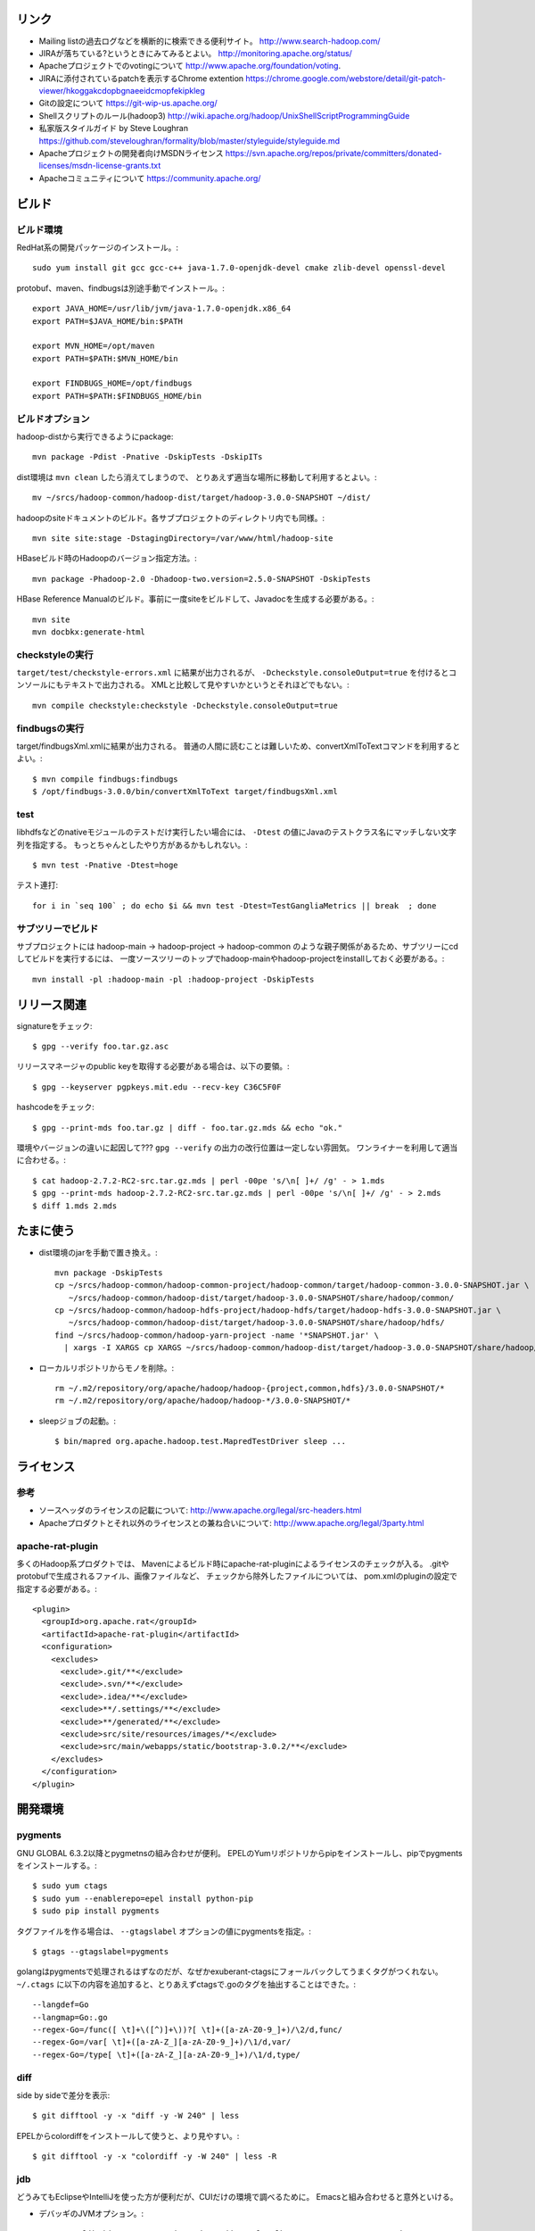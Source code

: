 リンク
======

- Mailing listの過去ログなどを横断的に検索できる便利サイト。
  http://www.search-hadoop.com/

- JIRAが落ちている?というときにみてみるとよい。
  http://monitoring.apache.org/status/

- Apacheプロジェクトでのvotingについて
  http://www.apache.org/foundation/voting.

- JIRAに添付されているpatchを表示するChrome extention
  https://chrome.google.com/webstore/detail/git-patch-viewer/hkoggakcdopbgnaeeidcmopfekipkleg

- Gitの設定について
  https://git-wip-us.apache.org/

- Shellスクリプトのルール(hadoop3)
  http://wiki.apache.org/hadoop/UnixShellScriptProgrammingGuide

- 私家版スタイルガイド by Steve Loughran
  https://github.com/steveloughran/formality/blob/master/styleguide/styleguide.md

- Apacheプロジェクトの開発者向けMSDNライセンス
  https://svn.apache.org/repos/private/committers/donated-licenses/msdn-license-grants.txt

- Apacheコミュニティについて
  https://community.apache.org/

ビルド
======

ビルド環境
----------

RedHat系の開発パッケージのインストール。::

  sudo yum install git gcc gcc-c++ java-1.7.0-openjdk-devel cmake zlib-devel openssl-devel

protobuf、maven、findbugsは別途手動でインストール。::

  export JAVA_HOME=/usr/lib/jvm/java-1.7.0-openjdk.x86_64
  export PATH=$JAVA_HOME/bin:$PATH
  
  export MVN_HOME=/opt/maven
  export PATH=$PATH:$MVN_HOME/bin
  
  export FINDBUGS_HOME=/opt/findbugs
  export PATH=$PATH:$FINDBUGS_HOME/bin


ビルドオプション
----------------

hadoop-distから実行できるようにpackage::
  
  mvn package -Pdist -Pnative -DskipTests -DskipITs

dist環境は ``mvn clean`` したら消えてしまうので、
とりあえず適当な場所に移動して利用するとよい。::

  mv ~/srcs/hadoop-common/hadoop-dist/target/hadoop-3.0.0-SNAPSHOT ~/dist/

hadoopのsiteドキュメントのビルド。各サブプロジェクトのディレクトリ内でも同様。::

  mvn site site:stage -DstagingDirectory=/var/www/html/hadoop-site

HBaseビルド時のHadoopのバージョン指定方法。::

  mvn package -Phadoop-2.0 -Dhadoop-two.version=2.5.0-SNAPSHOT -DskipTests

HBase Reference Manualのビルド。事前に一度siteをビルドして、Javadocを生成する必要がある。::

  mvn site
  mvn docbkx:generate-html


checkstyleの実行
----------------

``target/test/checkstyle-errors.xml`` に結果が出力されるが、
``-Dcheckstyle.consoleOutput=true`` を付けるとコンソールにもテキストで出力される。
XMLと比較して見やすいかというとそれほどでもない。::

  mvn compile checkstyle:checkstyle -Dcheckstyle.consoleOutput=true


findbugsの実行
--------------

target/findbugsXml.xmlに結果が出力される。
普通の人間に読むことは難しいため、convertXmlToTextコマンドを利用するとよい。::

  $ mvn compile findbugs:findbugs
  $ /opt/findbugs-3.0.0/bin/convertXmlToText target/findbugsXml.xml


test
----

libhdfsなどのnativeモジュールのテストだけ実行したい場合には、 
``-Dtest`` の値にJavaのテストクラス名にマッチしない文字列を指定する。
もっとちゃんとしたやり方があるかもしれない。::

  $ mvn test -Pnative -Dtest=hoge

テスト連打::

   for i in `seq 100` ; do echo $i && mvn test -Dtest=TestGangliaMetrics || break  ; done


サブツリーでビルド
------------------

サブプロジェクトには
hadoop-main -> hadoop-project -> hadoop-common
のような親子関係があるため、サブツリーにcdしてビルドを実行するには、
一度ソースツリーのトップでhadoop-mainやhadoop-projectをinstallしておく必要がある。::

  mvn install -pl :hadoop-main -pl :hadoop-project -DskipTests


リリース関連
============


signatureをチェック::

  $ gpg --verify foo.tar.gz.asc

リリースマネージャのpublic keyを取得する必要がある場合は、以下の要領。::
  
  $ gpg --keyserver pgpkeys.mit.edu --recv-key C36C5F0F

hashcodeをチェック::

  $ gpg --print-mds foo.tar.gz | diff - foo.tar.gz.mds && echo "ok."

環境やバージョンの違いに起因して??? ``gpg --verify`` の出力の改行位置は一定しない雰囲気。
ワンライナーを利用して適当に合わせる。::

  $ cat hadoop-2.7.2-RC2-src.tar.gz.mds | perl -00pe 's/\n[ ]+/ /g' - > 1.mds
  $ gpg --print-mds hadoop-2.7.2-RC2-src.tar.gz.mds | perl -00pe 's/\n[ ]+/ /g' - > 2.mds
  $ diff 1.mds 2.mds


たまに使う
==========

- dist環境のjarを手動で置き換え。::

    mvn package -DskipTests
    cp ~/srcs/hadoop-common/hadoop-common-project/hadoop-common/target/hadoop-common-3.0.0-SNAPSHOT.jar \
       ~/srcs/hadoop-common/hadoop-dist/target/hadoop-3.0.0-SNAPSHOT/share/hadoop/common/
    cp ~/srcs/hadoop-common/hadoop-hdfs-project/hadoop-hdfs/target/hadoop-hdfs-3.0.0-SNAPSHOT.jar \
       ~/srcs/hadoop-common/hadoop-dist/target/hadoop-3.0.0-SNAPSHOT/share/hadoop/hdfs/
    find ~/srcs/hadoop-common/hadoop-yarn-project -name '*SNAPSHOT.jar' \
      | xargs -I XARGS cp XARGS ~/srcs/hadoop-common/hadoop-dist/target/hadoop-3.0.0-SNAPSHOT/share/hadoop/yarn  


- ローカルリポジトリからモノを削除。::

    rm ~/.m2/repository/org/apache/hadoop/hadoop-{project,common,hdfs}/3.0.0-SNAPSHOT/*
    rm ~/.m2/repository/org/apache/hadoop/hadoop-*/3.0.0-SNAPSHOT/*

- sleepジョブの起動。::

    $ bin/mapred org.apache.hadoop.test.MapredTestDriver sleep ...


ライセンス
==========

参考
----

- ソースヘッダのライセンスの記載について:
  http://www.apache.org/legal/src-headers.html

- Apacheプロダクトとそれ以外のライセンスとの兼ね合いについて:
  http://www.apache.org/legal/3party.html


apache-rat-plugin
-----------------

多くのHadoop系プロダクトでは、
Mavenによるビルド時にapache-rat-pluginによるライセンスのチェックが入る。
.gitやprotobufで生成されるファイル、画像ファイルなど、
チェックから除外したファイルについては、
pom.xmlのpluginの設定で指定する必要がある。::

      <plugin>
        <groupId>org.apache.rat</groupId>
        <artifactId>apache-rat-plugin</artifactId>
        <configuration>
          <excludes>
            <exclude>.git/**</exclude>
            <exclude>.svn/**</exclude>
            <exclude>.idea/**</exclude>
            <exclude>**/.settings/**</exclude>
            <exclude>**/generated/**</exclude>
            <exclude>src/site/resources/images/*</exclude>
            <exclude>src/main/webapps/static/bootstrap-3.0.2/**</exclude>
          </excludes>
        </configuration>
      </plugin>


開発環境
========

pygments
--------

GNU GLOBAL 6.3.2以降とpygmetnsの組み合わせが便利。
EPELのYumリポジトリからpipをインストールし、pipでpygmentsをインストールする。::

  $ sudo yum ctags
  $ sudo yum --enablerepo=epel install python-pip
  $ sudo pip install pygments

タグファイルを作る場合は、 ``--gtagslabel`` オプションの値にpygmentsを指定。::

  $ gtags --gtagslabel=pygments

golangはpygmentsで処理されるはずなのだが、なぜかexuberant-ctagsにフォールバックしてうまくタグがつくれない。
``~/.ctags`` に以下の内容を追加すると、とりあえずctagsで.goのタグを抽出することはできた。::

  --langdef=Go
  --langmap=Go:.go
  --regex-Go=/func([ \t]+\([^)]+\))?[ \t]+([a-zA-Z0-9_]+)/\2/d,func/
  --regex-Go=/var[ \t]+([a-zA-Z_][a-zA-Z0-9_]+)/\1/d,var/
  --regex-Go=/type[ \t]+([a-zA-Z_][a-zA-Z0-9_]+)/\1/d,type/


diff
----

side by sideで差分を表示::

  $ git difftool -y -x "diff -y -W 240" | less

EPELからcolordiffをインストールして使うと、より見やすい。::

  $ git difftool -y -x "colordiff -y -W 240" | less -R


jdb
---

どうみてもEclipseやIntelliJを使った方が便利だが、CUIだけの環境で調べるために。
Emacsと組み合わせると意外といける。

- デバッギのJVMオプション。::

    -agentlib:jdwp=transport=dt_socket,address=localhost:8765,server=y,suspend=y

- jdbのコマンドラインを入力。
  ``-sourcepath`` オプションと値の間に空白を入れてはいけない。::

    jdb -attach localhost:8765 -sourcepath~/srcs/hadoop-common/hadoop-common-project/hadoop-common/src/main/java:~/srcs/hadoop-common/hadoop-hdfs-project/hadoop-hdfs/src/main/java

- Emacsを使う場合、 ``M-x jdb`` を押した後、上記のコマンドラインを入力。

- yarnも含めた場合。::

    jdb -attach localhost:8765 -sourcepath~/srcs/hadoop-common/hadoop-common-project/hadoop-common/src/main/java:~/srcs/hadoop-common/hadoop-hdfs-project/hadoop-hdfs/src/main/java:~/srcs/hadoop-common/hadoop-yarn-project/hadoop-yarn/hadoop-yarn-api/src/main/java

- findコマンドでまとめて指定する試み::

    jdb -attach localhost:8765 -sourcepath .`find . -wholename '*/src/main/java' -type d -print0 | sed -e 's/\./\:\./g'`


Setup
=====

- ユーザの作成::

    ansible all -i ./hosts -u root -m user -a 'name=iwasakims'

- authorized_keysの更新::

    ansible all -i ./hosts -u root -m authorized_key -a 'user=iwasakims key="{{ lookup("file", "/home/iwasakims/.ssh/id_rsa.pub") }}"'

- インストールと実行::

    $ ls ~/files/
    hadoop-2.6.2.tar.gz zookeeper-3.4.6.tar.gz
    
    $ ansible-playbook -i hosts setup.yml
    $ ansible-playbook -i hosts format.yml
    $ ansible-playbook -i hosts start-daemons.yml
    
    $ ansible master1 -i hosts -u iwasakims -a '/home/iwasakims/hadoop-2.6.2/bin/yarn jar /home/iwasakims/hadoop-2.6.2/share/hadoop/mapreduce/hadoop-mapreduce-examples-2.6.2.jar pi 9 1000000'
    
    $ ansible-playbook -i hosts stop-daemons.yml


メモ
====

シェルスクリプト
----------------

- 開発中にコマンドを実行するときは ``--config path/to/confdir`` オプションで、
  confディレクトリを指定すると便利。::

    bin/hdfs --config ~/etc/hadoop.rmha dfs -ls /

- ただしstart-dfs.shやstart-yarn.shは ``--config`` オプションを受け付けないので、
  環境変数で指定。::

    HADOOP_CONF_DIR=~/etc/hadoop.rmha sbin/start-dfs.sh 

- yarn-site.xmlやmapred-site.xmlの内容は、NameNodeやDataNodeにもロードされてしまう。
  org.apache.hadoop.util.ReflectionUtils.setConfが呼ばれると、
  JobConfが無条件にロードされることが原因。
  HADOOP-1230によると、coreがmapredにconpile時に依存しないようにするため、
  こうなっているらしい。
  (JobConf初期化時に呼ばれるConfigUtil#loadResourcesメソッドが、
  ConfigurationにstaticにYARN/MapReduceの設定ファイルを読み込む。)::
    
      public static void loadResources() {
        addDeprecatedKeys();
        Configuration.addDefaultResource("mapred-default.xml");
        Configuration.addDefaultResource("mapred-site.xml");
        Configuration.addDefaultResource("yarn-default.xml");
        Configuration.addDefaultResource("yarn-site.xml");
      }

  - 直接JobConfを使っていないクラスでも、
    ReflectionUtils#setConf(から呼ばれるReflectionUtils#setJobConf)によって、
    上記のコードが呼ばれてしまうことになる。
    UserToGroupsMappingをロードする家庭でReflectionUtilsが使われるので、
    広範囲に影響する::

	at org.apache.hadoop.conf.Configuration.addDefaultResource(Configuration.java:752)
	at org.apache.hadoop.mapreduce.util.ConfigUtil.loadResources(ConfigUtil.java:43)
	at org.apache.hadoop.mapred.JobConf.<clinit>(JobConf.java:124)
	at java.lang.Class.forName0(Native Method)
	at java.lang.Class.forName(Class.java:278)
	at org.apache.hadoop.conf.Configuration.getClassByNameOrNull(Configuration.java:2200)
	at org.apache.hadoop.util.ReflectionUtils.setJobConf(ReflectionUtils.java:95)
	at org.apache.hadoop.util.ReflectionUtils.setConf(ReflectionUtils.java:78)
	at org.apache.hadoop.util.ReflectionUtils.newInstance(ReflectionUtils.java:136)
	at org.apache.hadoop.security.Groups.<init>(Groups.java:81)
	at org.apache.hadoop.security.Groups.<init>(Groups.java:76)
	at org.apache.hadoop.security.Groups.getUserToGroupsMappingService(Groups.java:318)
	at org.apache.hadoop.security.UserGroupInformation.initialize(UserGroupInformation.java:298)
	at org.apache.hadoop.security.UserGroupInformation.setConfiguration(UserGroupInformation.java:326)
	at org.apache.hadoop.hdfs.server.datanode.DataNode.instantiateDataNode(DataNode.java:2460)
	at org.apache.hadoop.hdfs.server.datanode.DataNode.createDataNode(DataNode.java:2510)
	at org.apache.hadoop.hdfs.server.datanode.DataNode.secureMain(DataNode.java:2690)
	at org.apache.hadoop.hdfs.server.datanode.DataNode.main(DataNode.java:2714)


バージョン
----------

- zookeeper-3.4.6はCLIに互換性を壊す変更が入ったので、HBaseで問題がある。
  3.4.7で修正が入る。


バイト列の操作
--------------

- Writableからbyte[]を取り出すために
  org.apache.hadoop.hbase.util.Writablesというユーティリティが用意されている。
  そこで使われているorg.apache.hadoop.io.WritableUtilsの中身をみると、
  オブジェクトを複数まとめて一つのバイト列にする場合の
  ByteArrayOutputBuffeの使い方として参考になる。

- WritableUtilsはorg.apache.hadoop.io.DataOutputBufferという独自定義のDataOutputを利用している。
  DataOutputBuffが内部で利用しているBufferはByteArrayOutputStreamの拡張で、
  byte[]をコピーせずに返せるようgetDataメソッドが追加されている。
  ただし、getDataで返ってくるバイト列は後ろの方にゴミが入っているので、
  getLengthメソッドでどこまでが正しいデータなのかを判断しなければならない。::

    private static class Buffer extends ByteArrayOutputStream {
      public byte[] getData() { return buf; }
      public int getLength() { return count; }

- KeyValueはCellというインタフェースの実装になった。
  Cellが提供するメソッドが推奨され、古いKeyValueのメソッドはdeprecatedに。


htrace
======

htracedのREST APIをcurlコマンドでたたく。::

  curl http://localhost:9095/query -G -d 'query={"pred":[],"lim":11}:'

libhtraceとlibhdfsを使ったコードのコンパイル::

  gcc -I/home/iwasakims/srcs/htrace/htrace-c/target/install/include \
      -L/home/iwasakims/srcs/htrace/htrace-c/target/install/lib \
      -I$HADOOP_HOME/include -L$HADOOP_HOME/lib/native \
  -lhtrace -lhdfs -o test_libhdfs_write test_libhdfs_write.c

実行::

  export CLASSPATH=`$HADOOP_HOME/bin/hdfs classpath --glob`
  export LD_LIBRARY_PATH=$HADOOP_HOME/lib/native:/home/iwasakims/srcs/htrace/htrace-c/target/install/lib 
  ./test_libhdfs_write /tmp/test04.txt 2048 2048

htracedの特定のテストを実行::

  cd htrace-htraced/go
  export GOPATH=/home/iwasakims/srcs/htrace/htrace-htraced/go:/home/iwasakims/srcs/htrace/htrace-htraced/go/build
  go test ./src/org/apache/htrace/htraced -run Client -v

テスト用のspanをロード::

  htraceTool load '{"a":"b9f2a1e07b6e4f16b0c2b27303b20e79",
    "b":1424736225037,"e":1424736225901,
    "d":"ClientNamenodeProtocol#getFileInfo",
    "r":"FsShell",
    "p":["3afebdc0a13f4feb811cc5c0e42d30b1"]}'

htracd用設定::

  <property>
    <name>hadoop.htrace.span.receiver.classes</name>
    <value>org.apache.htrace.impl.HTracedSpanReceiver</value>
  </property>
  <property>
    <name>hadoop.htrace.htraced.receiver.address</name>
    <value>centos7:9075</value>
  </property>

FsShellからtracing::

  hdfs dfs -Dfs.shell.htrace.sampler.classes=AlwaysSampler -put test.dat /tmp/


htrace-hbase
------------

HBaseSpanReceiverを利用するためには、以下のjarも必要。
(htrace-core-3.1.0は、hbase-clientが使う。
hbase-clientとしてのtracing設定がoffだとしても、
htrace関連クラスのロードは実行されるので、
無いとjava.lang.NoClassDefFoundError。)

- hbase-annotation
- hbase-client
- hbase-common
- hbase-protocol
- htrace-core-3.1.0
